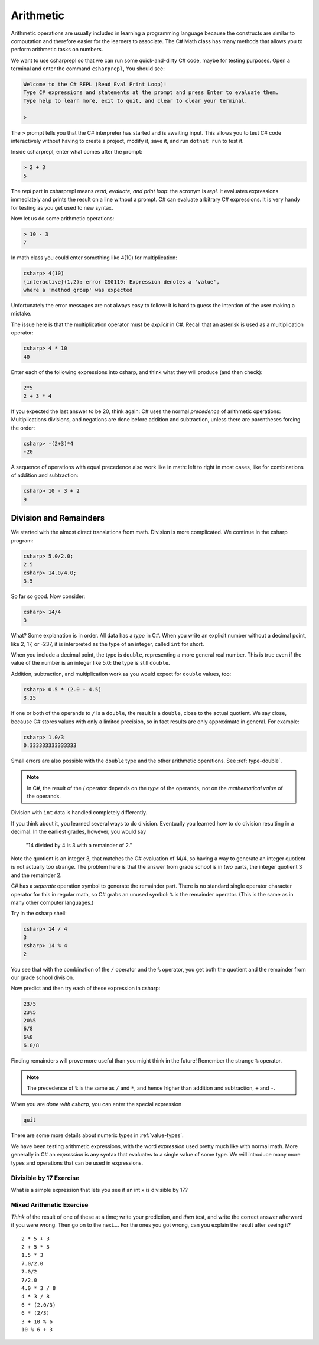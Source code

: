 .. index:: arithmetic

.. _arithmetic:
   
Arithmetic
==================

Arithmetic operations are usually included in learning a programming 
language because the constructs are similar to computation and therefore 
easier for the learners to associate. The C# Math class has many 
methods that allows you to perform arithmetic tasks on numbers.

We want to use csharprepl so that we can run some quick-and-dirty C# code, 
maybe for testing purposes. Open a terminal and enter the command 
``csharprepl``, You should see:

.. code-block:: none

    Welcome to the C# REPL (Read Eval Print Loop)!
    Type C# expressions and statements at the prompt and press Enter to evaluate them.
    Type help to learn more, exit to quit, and clear to clear your terminal.

    > 

The ``>`` prompt tells you that the C# interpreter has started
and is awaiting input. This allows you to test C# code interactively 
without having to create a project, modify it, save it, and run 
``dotnet run`` to test it. 

.. index::
   single: operator; + with numbers
   single: +; with numbers

Inside csharprepl, enter what comes after the prompt:

.. code-block:: none
 
    > 2 + 3
    5

The *repl* part in csharprepl means *read, evaluate, and print loop*: 
the acronym is *repl*. It evaluates expressions immediately and prints 
the result on a line without a prompt. C# can evaluate arbitrary C# 
expressions. It is very handy for testing as you get used to new syntax.

.. index::
   operator; -
   single: -; subtraction

Now let us do some arithmetic operations: 

.. code-block:: none
 
    > 10 - 3
    7


.. index::
   operator; *
   single: * multiplication

In math class you could enter something like 4(10) for multiplication:

.. code-block:: none
 
    csharp> 4(10)
    {interactive}(1,2): error CS0119: Expression denotes a 'value', 
    where a 'method group' was expected

Unfortunately the error messages are not always easy to follow:  
it is hard to guess the
intention of the user making a mistake.

The issue here is that the multiplication operator must be *explicit* in
C#.  Recall that an asterisk is used as a multiplication operator:

.. code-block:: none
 
    csharp> 4 * 10
    40

.. index::
   single:  ( ); grouping
   grouping ( )
   single: -; negation
     
Enter each of the following expressions into csharp, and think what they
will produce (and then check):    

.. code-block:: none
 
    2*5 
    2 + 3 * 4 

If you expected the last answer to be 20, think again: C# uses
the normal *precedence* of arithmetic operations: Multiplications
divisions, and negations are done before addition and subtraction, unless
there are parentheses forcing the order: 

.. code-block:: none
 
    csharp> -(2+3)*4 
    -20 

A sequence of operations with equal precedence also work like in math: 
left to right in most cases, like for combinations of addition and subtraction:

.. code-block:: none
 
    csharp> 10 - 3 + 2 
    9 

.. index:: 
   single: remainder %
   single: % remainder
   single: operator; /, %
   division
   single: / ; division
   single: . ; double literal
   double
   int
   type; int
   type; double

.. _Division-and-Remainders:
   
Division and Remainders
--------------------------------

   
We started with the almost direct translations from math.  Division is
more complicated.  We continue in the csharp program:

.. code-block:: none

    csharp> 5.0/2.0;
    2.5
    csharp> 14.0/4.0;
    3.5

So far so good.  Now consider:

.. code-block:: none

    csharp> 14/4
    3

What?  Some explanation is in order.  All data has a *type* in C#.
When you write an explicit number
without a decimal point, like 2, 17, or -237,
it is interpreted as the type of an integer, called ``int`` for short.

When you include a decimal point, the type is ``double``, representing a more
general real number.  This is true even if the value of the number is an
integer like 5.0: the type is still ``double``.

Addition, subtraction, and multiplication work as you would expect for
``double`` values, too:

.. code-block:: none

    csharp> 0.5 * (2.0 + 4.5)
    3.25

If one or both
of the operands to ``/`` is a ``double``, the result is a ``double``, 
close to the actual quotient.  
We say close,
because C# stores 
values with only a limited precision, so in fact results are
only approximate in general.  For example:

.. code-block:: none

    csharp> 1.0/3
    0.333333333333333

Small errors are also possible with the ``double`` type 
and the other arithmetic operations.  See :ref:`type-double`.

.. note::
   
   In C#, the result of the / operator depends on the
   *type* of the operands, not on the *mathematical value* of the operands.
 
Division with ``int`` data is handled completely differently.  

If you think about it, you learned several ways to do division.
Eventually you learned how to do division resulting in a decimal.
In the earliest grades, however, you would say

    "14 divided by 4 is 3 with a remainder of 2." 

Note the quotient is an integer 3, that matches the C# evaluation of 14/4,
so having a way to generate an integer quotient is not actually too strange.
The problem here is that the answer from grade school is in *two* parts, 
the integer quotient 3 and the remainder 2.  

C# has a *separate* operation symbol to generate the remainder part.  
There is no standard
single operator character operator for this in regular math, 
so C# grabs an unused symbol: 
``%`` is the remainder operator.  
(This is the same as in many other computer languages.)

Try in the csharp shell:

.. code-block:: none

    csharp> 14 / 4
    3
    csharp> 14 % 4
    2
    
You see that with the combination of the ``/`` operator and the ``%`` operator,
you get both the quotient and the remainder from our grade school division.

Now predict and then try each of these expression in csharp:

.. code-block:: none

    23/5 
    23%5
    20%5 
    6/8
    6%8
    6.0/8

Finding remainders will prove more useful than you might think in
the future!  Remember the strange ``%`` operator.

.. note::
   The precedence of ``%`` is the same as ``/`` and ``*``, and hence
   higher than addition and subtraction, ``+`` and ``-``. 

When you are *done with csharp*, you can enter the special expression

.. code-block:: none

    quit

There are some more details about numeric types in :ref:`value-types`.

.. index:: expression

We have been testing arithmetic expressions, with the word 
*expression* used pretty much like with normal math.  More generally in C#
an *expression* is any syntax that evaluates to a single value of some type.  
We will introduce many more types and operations that can be used in expressions. 

Divisible by 17 Exercise
~~~~~~~~~~~~~~~~~~~~~~~~~~

What is a simple expression that lets you see if an int x is divisible by 17?   

Mixed Arithmetic Exercise
~~~~~~~~~~~~~~~~~~~~~~~~~~

*Think* of the result of one of these at a time; write your prediction, 
and *then* test, and write the correct answer afterward if you were wrong.
Then go on to the next.... 
For the ones you got wrong, can you explain the result after seeing it? ::

    2 * 5 + 3
    2 + 5 * 3
    1.5 * 3
    7.0/2.0
    7.0/2
    7/2.0
    4.0 * 3 / 8
    4 * 3 / 8
    6 * (2.0/3)
    6 * (2/3)
    3 + 10 % 6
    10 % 6 + 3
